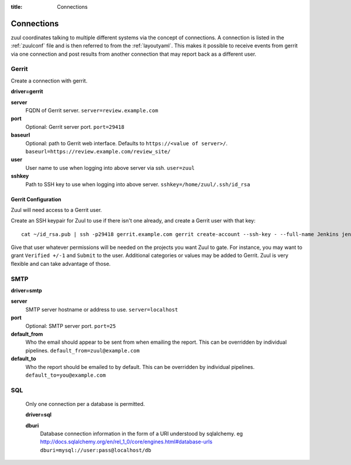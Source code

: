 :title: Connections

.. _connections:

Connections
===========

zuul coordinates talking to multiple different systems via the concept
of connections. A connection is listed in the :ref:`zuulconf` file and is
then referred to from the :ref:`layoutyaml`. This makes it possible to
receive events from gerrit via one connection and post results from another
connection that may report back as a different user.

Gerrit
------

Create a connection with gerrit.

**driver=gerrit**

**server**
  FQDN of Gerrit server.
  ``server=review.example.com``

**port**
  Optional: Gerrit server port.
  ``port=29418``

**baseurl**
  Optional: path to Gerrit web interface. Defaults to ``https://<value
  of server>/``. ``baseurl=https://review.example.com/review_site/``

**user**
  User name to use when logging into above server via ssh.
  ``user=zuul``

**sshkey**
  Path to SSH key to use when logging into above server.
  ``sshkey=/home/zuul/.ssh/id_rsa``


Gerrit Configuration
~~~~~~~~~~~~~~~~~~~~

Zuul will need access to a Gerrit user.

Create an SSH keypair for Zuul to use if there isn't one already, and
create a Gerrit user with that key::

  cat ~/id_rsa.pub | ssh -p29418 gerrit.example.com gerrit create-account --ssh-key - --full-name Jenkins jenkins

Give that user whatever permissions will be needed on the projects you
want Zuul to gate.  For instance, you may want to grant ``Verified
+/-1`` and ``Submit`` to the user.  Additional categories or values may
be added to Gerrit.  Zuul is very flexible and can take advantage of
those.

SMTP
----

**driver=smtp**

**server**
  SMTP server hostname or address to use.
  ``server=localhost``

**port**
  Optional: SMTP server port.
  ``port=25``

**default_from**
  Who the email should appear to be sent from when emailing the report.
  This can be overridden by individual pipelines.
  ``default_from=zuul@example.com``

**default_to**
  Who the report should be emailed to by default.
  This can be overridden by individual pipelines.
  ``default_to=you@example.com``

SQL
----

  Only one connection per a database is permitted.

  **driver=sql**

  **dburi**
    Database connection information in the form of a URI understood by
    sqlalchemy. eg http://docs.sqlalchemy.org/en/rel_1_0/core/engines.html#database-urls
    ``dburi=mysql://user:pass@localhost/db``
